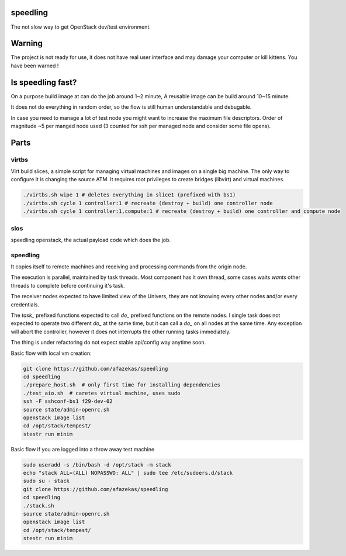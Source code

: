 speedling
=========

The not slow way to get OpenStack dev/test environment.


Warning
=======

The project is not ready for use,
it does not have real user interface and may damage your computer
or kill kittens.
You have been warned !


Is speedling fast?
==================
On a purpose build image at can do the job around 1~2 minute,
A reusable image can be build around 10~15 minute.

It does not do everything in random order,
so the flow is still human understandable and debugable.

In case you need to manage a lot of test node you might
want to increase the maximum file descriptors.
Order of magnitude ~5 per manged node used
(3 counted for ssh per managed node and consider some file opens).


Parts
=====


virtbs
------

Virt build slices, a simple script for managing virtual machines and images
on a single big machine. The only way to configure it is changing the source ATM.
It requires root privileges to create bridges (libvirt) and virtual machines.

.. code:: bash

   ./virtbs.sh wipe 1 # deletes everything in slice1 (prefixed with bs1)
   ./virtbs.sh cycle 1 controller:1 # recreate (destroy + build) one controller node
   ./virtbs.sh cycle 1 controller:1,compute:1 # recreate (destroy + build) one controller and compute node


slos
----

speedling openstack, the actual payload code
which does the job.


speedling
---------
It copies itself to remote machines and receiving and processing commands
from the origin node.

The execution is parallel, maintained by task threads.
Most component has it own thread, some cases waits *wants* other threads to complete
before continuing it's task.

The receiver nodes expected to have limited view of the Univers,
they are not knowing every other nodes and/or every credentials.

The *task_* prefixed functions expected to call *do_* prefixed functions on the
remote nodes.
I single task does not expected to operate two different *do_* at the same time,
but it can call a *do_* on all nodes at the same time.
Any exception will abort the controller, however it does not interrupts the
other running tasks immediately.

The thing is under refactoring do not expect stable api/config way anytime soon.

Basic flow with local vm creation:

.. code:: bash

    git clone https://github.com/afazekas/speedling
    cd speedling
    ./prepare_host.sh  # only first time for installing dependencies
    ./test_aio.sh  # caretes virtual machine, uses sudo
    ssh -F sshconf-bs1 f29-dev-02
    source state/admin-openrc.sh
    openstack image list
    cd /opt/stack/tempest/
    stestr run minim

Basic flow if you are logged into a throw away test machine

.. code:: bash

    sudo useradd -s /bin/bash -d /opt/stack -m stack
    echo "stack ALL=(ALL) NOPASSWD: ALL" | sudo tee /etc/sudoers.d/stack
    sudo su - stack
    git clone https://github.com/afazekas/speedling
    cd speedling
    ./stack.sh
    source state/admin-openrc.sh
    openstack image list
    cd /opt/stack/tempest/
    stestr run minim
